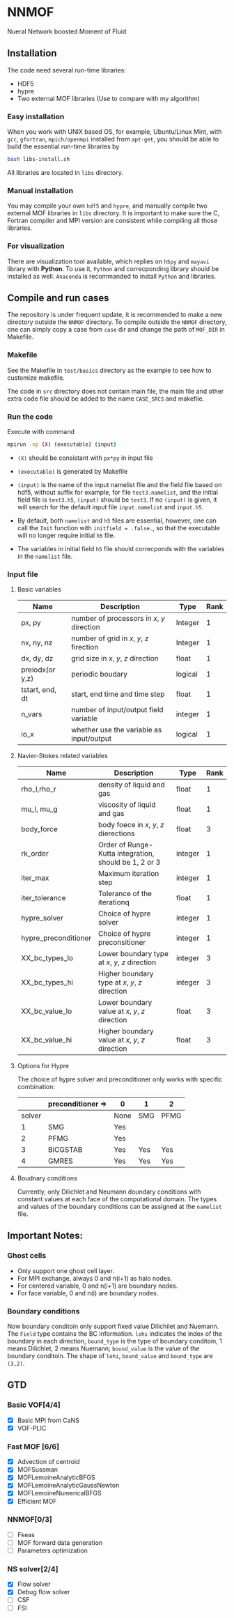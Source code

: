 #+options: toc:nil
#+options: ^:nil
* NNMOF
  
Nueral Network boosted Moment of Fluid

** Installation
The code need several run-time libraries:

- HDF5
- hypre
- Two external MOF libraries (Use to compare with my algorithm)

*** Easy installation
When you work with UNIX based OS, for example, Ubuntu/Linux Mint, 
with =gcc=, =gfortran=, =mpich/openmpi= installed from =apt-get=, 
you should be able to build the essential run-time libraries by

#+begin_src bash
bash libs-install.sh
#+end_src

All libraries are located in =libs= directory.

*** Manual installation
You may compile your own =hdf5= and =hypre=, 
and manually compile two external MOF libraries in =libs= directory. 
It is important to make sure the C, 
Fortran compiler and MPI version are consistent 
while compiling all those libraries.

*** For visualization
There are visualization tool available, 
which replies on =h5py= and =mayavi= library with *Python*. 
To use it, =Python= and correcponding library should be installed as well. 
=Anaconda= is recommanded to install =Python= and libraries.

** Compile and run cases
   The repository is under frequent update,
   it is recommended to make a new directory outside the =NNMOF= directory.
   To compile outside the =NNMOF= directory, one can simply copy a case from
 =case= dir and change the path of =MOF_DIR= in Makefile.
*** Makefile

See the Makefile in =test/basics= directory as the example to see how to customize makefile.

The code in =src= directory does not contain main file, 
the main file and other extra code file should be added to the name 
=CASE_SRCS= and makefile.

*** Run the code
     Execute with command
    #+begin_src bash
      mpirun -np (X) (executable) (input)
            #+end_src

-   =(X)= should be consistant with =px*py= in input file

-   =(executable)= is generated by Makefile

-   =(input)= is the name of the input namelist file and the field file based on hdf5, without suffix
    for example, for file =test3.namelist=, and the initial field file is =test3.h5=, =(input)= should be =test3=.
    If no =(input)= is given, it will search for the default input file =input.namelist= and =input.h5=.

- By default, both =namelist= and =h5= files are essential, however, one can call the =Init= function with =initfield = .false.=, so that the executable will no longer require initial =h5= file.

- The variables in initial field =h5= file should correcponds with the variables in the =namelist= file.
 
*** Input file  
**** Basic variables
    | Name            | Description                                | Type    | Rank |
    |-----------------+--------------------------------------------+---------+------|
    | px, py          | number of processors in $x$, $y$ direction | Integer |    1 |
    | nx, ny, nz      | number of grid in $x$, $y$, $z$ firection  | Integer |    1 |
    | dx, dy, dz      | grid size in $x$, $y$, $z$ direction       | float   |    1 |
    | preiodx(or y,z) | periodic boudary                           | logical |    1 |
    | tstart, end, dt | start, end time and time step              | float   |    1 |
    | n_vars          | number of input/output field variable      | integer |    1 |
    | io_x            | whether use the variable as input/output   | logical | 1    |

**** Navier-Stokes related variables
    | Name                 | Description                                           | Type    | Rank |
    |----------------------+-------------------------------------------------------+---------+------|
    | rho_l,rho_r          | density of liquid and gas                             | float   |    1 |
    | mu_l, mu_g           | viscosity of liquid and gas                           | float   |    1 |
    | body_force           | body foece in $x$, $y$, $z$ dierections               | float   |    3 |
    | rk_order             | Order of Runge-Kutta integration, should be 1, 2 or 3 | integer |    1 |
    | iter_max             | Maximum iteration step                                | integer |    1 |
    | iter_tolerance       | Tolerance of the iterationq                           | float   |    1 |
    | hypre_solver         | Choice of hypre solver                                | integer |    1 |
    | hypre_preconditioner | Choice of hypre preconsitioner                        | integer |    1 |
    | XX_bc_types_lo       | Lower boundary type at $x$, $y$, $z$ direction        | integer |    3 |
    | XX_bc_types_hi       | Higher boundary type at $x$, $y$, $z$ direction       | integer |    3 |
    | XX_bc_value_lo       | Lower boundary value at $x$, $y$, $z$ direction       | float   |    3 |
    | XX_bc_value_hi       | Higher boundary value at $x$, $y$, $z$ direction      | float   |    3 |

**** Options for Hypre
     The choice of hypre solver and preconditioner only works with specific combination:
|--------+-------------------+------+-----+------|
|        | preconditioner => | 0    | 1   | 2    |
|--------+-------------------+------+-----+------|
| solver |                   | None | SMG | PFMG |
|--------+-------------------+------+-----+------|
|      1 | SMG               | Yes  |     |      |
|      2 | PFMG              | Yes  |     |      |
|      3 | BiCGSTAB          | Yes  | Yes | Yes  |
|      4 | GMRES             | Yes  | Yes | Yes  |


**** Boudnary conditions
     Currently, only Dilichlet and Neumann doundary conditions with constant values 
     at each face of the computational domain. 
     The types and values of the boundary conditions can be assigned at the =namelist= file.
    
** Important Notes:
*** Ghost cells
    -   Only support one ghost cell layer.
    -   For MPI exchange, always 0 and n(i+1) as halo nodes.
    -   For centered variable, 0 and n(i+1) are boundary nodes.
    -   For face variable, 0 and n(i) are boundary nodes.

*** Boundary conditions
    Now boundary conditoin only support fixed value Dilichilet and Nuemann.
    The =Field= type contains the BC information. =lohi= indicates the index of the boundary in each 
    direction, =bound_type= is the type of boundary conditoin, 1 means Dilichlet, 2 means Nuemann;
    =bound_value= is the value of the boundary conditoin. The shape of =lohi=, =bound_value= and 
    =bound_type= are =(3,2)=.
    
** GTD
*** Basic VOF[4/4]
- [X] Basic MPI from CaNS
- [X] VOF-PLIC

*** Fast MOF [6/6]
- [X] Advection of centroid
- [X] MOFSussman
- [X] MOFLemoineAnalyticBFGS
- [X] MOFLemoineAnalyticGaussNewton
- [X] MOFLemoineNumericalBFGS
- [X] Efficient MOF

*** NNMOF[0/3]
- [ ] Fkeas
- [ ] MOF forward data generation
- [ ] Parameters optimization

*** NS solver[2/4]
- [X] Flow solver
- [X] Debug flow solver
- [ ] CSF
- [ ] FSI

